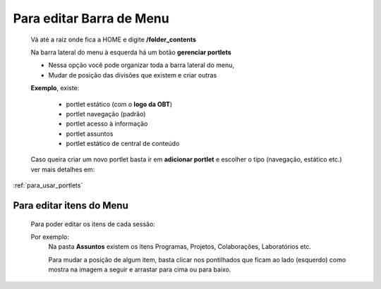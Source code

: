 Para editar Barra de Menu
=========================

	Vá até a raíz onde fica a HOME e digite **/folder_contents**
	  
	Na barra lateral do menu à esquerda há um botão **gerenciar portlets**

	* Nessa opção você pode organizar toda a barra lateral do menu,
	* Mudar de posição das divisões que existem e criar outras

	**Exemplo**, existe:

		* portlet estático (com o **logo da OBT**)
		* portlet navegação (padrão)
		* portlet acesso à informação
		* portlet assuntos
		* portlet estático de central de conteúdo

	
	Caso queira criar um novo portlet basta ir em **adicionar portlet** e escolher o tipo (navegação, estático etc.) ver mais detalhes em: 

:ref:`para_usar_portlets`



Para editar itens do Menu
-------------------------

	Para poder editar os itens de cada sessão:

	Por exemplo:
		Na pasta **Assuntos** existem os itens Programas, Projetos, Colaborações, Laboratórios etc.

		Para mudar a posição de algum item, basta clicar nos pontilhados que ficam ao lado (esquerdo) como mostra na imagem a seguir e arrastar para cima ou para baixo.

		.. image:: ../media/images/itens.png
